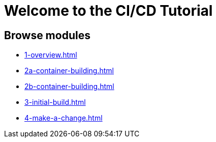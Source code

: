 = Welcome to the CI/CD Tutorial
:page-layout: home
:!sectids:

== Browse modules

[.tile]
* xref:1-overview.adoc[]
* xref:2a-container-building.adoc[]
* xref:2b-container-building.adoc[]
* xref:3-initial-build.adoc[]
* xref:4-make-a-change.adoc[]
